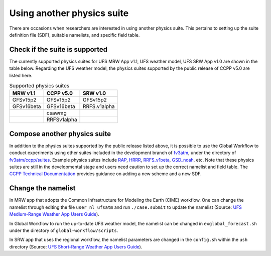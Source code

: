 .. Suites documentation master file, created by
   sphinx-quickstart on Mon Jul  6 13:31:15 2020.
   You can adapt this file completely to your liking, but it should at least
   contain the root `toctree` directive.


.. _Using another physics suite:
Using another physics suite
=====================================

There are occasions when researchers are interested in using another physics suite. This pertains to setting up the suite definition file (SDF), suitable namelists, and specific field table.

..............................
Check if the suite is supported
..............................

The currently supported physics suites for UFS MRW App v1.1, UFS weather model, UFS SRW App v1.0 are shown in the table below. Regarding the UFS weather model, the physics suites supported by the public release of CCPP v5.0 are listed here.

.. table::  Supported physics suites

   +---------------------+----------------+---------------+
   | **MRW v1.1**        | **CCPP v5.0**  | **SRW v1.0**  |
   +=====================+================+===============+
   | GFSv15p2            | GFSv15p2       | GFSv15p2      |
   +---------------------+----------------+---------------+
   | GFSv16beta          | GFSv16beta     | RRFS.v1alpha  |
   +---------------------+----------------+---------------+
   |                     | csawmg         |               |
   +---------------------+----------------+---------------+
   |                     | RRFSv1alpha    |               |
   +---------------------+----------------+---------------+

..............................
Compose another physics suite 
..............................
In addition to the physics suites supported by the public release listed above, it is possible to use the Global Workflow to conduct experiments using other suites included in the development branch of `fv3atm <https://github.com/NOAA-EMC/fv3atm>`_, under the directory of `fv3atm/ccpp/suites <https://github.com/NOAA-EMC/fv3atm/tree/develop/ccpp/suites>`_. Example physics suites include `RAP <https://github.com/NOAA-EMC/fv3atm/blob/develop/ccpp/suites/suite_FV3_RAP.xml>`_, `HRRR <https://github.com/NOAA-EMC/fv3atm/blob/develop/ccpp/suites/suite_FV3_HRRR.xml>`_, `RRFS_v1beta <https://github.com/NOAA-EMC/fv3atm/blob/develop/ccpp/suites/suite_FV3_RRFS_v1beta.xml>`_, `GSD_noah <https://github.com/NOAA-EMC/fv3atm/blob/develop/ccpp/suites/suite_FV3_GSD_noah.xml>`_, etc. Note that these physics suites are still in the developmental stage and users need caution to set up the correct namelist and field table. The `CCPP Technical Documentation <https://ccpp-techdoc.readthedocs.io/en/v5.0.0/AddingNewSchemes.html>`_ provides guidance on adding a new scheme and a new SDF.


..............................
Change the namelist
..............................

In MRW app that adopts the Common Infrastructure for Modeling the Earth (CIME) workflow. One can change the namelist through editing the file ``user_nl_ufsatm`` and run ``./case.submit`` to update the namelist (Source: `UFS Medium-Range Weather App Users Guide <https://ufs-mrweather-app.readthedocs.io/en/ufs-v1.0.0/faq.html#how-do-i-change-a-namelist-option-for-chgres-cube-or-the-model>`_).

In Global Workflow to run the up-to-date UFS weather model, the namelist can be changed in ``exglobal_forecast.sh`` under the directory of ``global-workflow/scripts``. 

In SRW app that uses the regional workflow, the namelist parameters are changed in the ``config.sh`` within the ``ush`` directory (Source: `UFS Short-Range Weather App Users Guide <https://ufs-srweather-app.readthedocs.io/en/latest/ConfigWorkflow.html#forecast-parametersl>`_).





